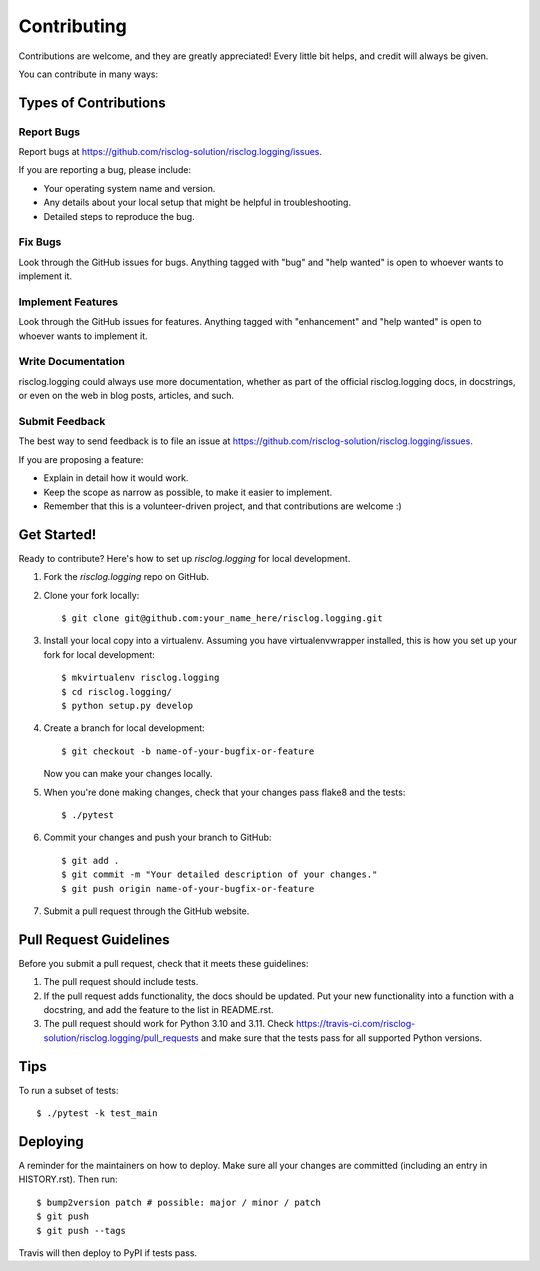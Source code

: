 .. highlight:: shell

============
Contributing
============

Contributions are welcome, and they are greatly appreciated! Every little bit
helps, and credit will always be given.

You can contribute in many ways:

Types of Contributions
----------------------

Report Bugs
~~~~~~~~~~~

Report bugs at https://github.com/risclog-solution/risclog.logging/issues.

If you are reporting a bug, please include:

* Your operating system name and version.
* Any details about your local setup that might be helpful in troubleshooting.
* Detailed steps to reproduce the bug.

Fix Bugs
~~~~~~~~

Look through the GitHub issues for bugs. Anything tagged with "bug" and "help
wanted" is open to whoever wants to implement it.

Implement Features
~~~~~~~~~~~~~~~~~~

Look through the GitHub issues for features. Anything tagged with "enhancement"
and "help wanted" is open to whoever wants to implement it.

Write Documentation
~~~~~~~~~~~~~~~~~~~

risclog.logging could always use more documentation, whether as part of the
official risclog.logging docs, in docstrings, or even on the web in blog posts,
articles, and such.

Submit Feedback
~~~~~~~~~~~~~~~

The best way to send feedback is to file an issue at https://github.com/risclog-solution/risclog.logging/issues.

If you are proposing a feature:

* Explain in detail how it would work.
* Keep the scope as narrow as possible, to make it easier to implement.
* Remember that this is a volunteer-driven project, and that contributions
  are welcome :)

Get Started!
------------

Ready to contribute? Here's how to set up `risclog.logging` for local development.

1. Fork the `risclog.logging` repo on GitHub.
2. Clone your fork locally::

    $ git clone git@github.com:your_name_here/risclog.logging.git

3. Install your local copy into a virtualenv. Assuming you have virtualenvwrapper installed, this is how you set up your fork for local development::

    $ mkvirtualenv risclog.logging
    $ cd risclog.logging/
    $ python setup.py develop

4. Create a branch for local development::

    $ git checkout -b name-of-your-bugfix-or-feature

   Now you can make your changes locally.

5. When you're done making changes, check that your changes pass flake8 and the
   tests::

    $ ./pytest

6. Commit your changes and push your branch to GitHub::

    $ git add .
    $ git commit -m "Your detailed description of your changes."
    $ git push origin name-of-your-bugfix-or-feature

7. Submit a pull request through the GitHub website.

Pull Request Guidelines
-----------------------

Before you submit a pull request, check that it meets these guidelines:

1. The pull request should include tests.
2. If the pull request adds functionality, the docs should be updated. Put
   your new functionality into a function with a docstring, and add the
   feature to the list in README.rst.
3. The pull request should work for Python 3.10 and 3.11. Check
   https://travis-ci.com/risclog-solution/risclog.logging/pull_requests
   and make sure that the tests pass for all supported Python versions.

Tips
----

To run a subset of tests::

    $ ./pytest -k test_main

Deploying
---------

A reminder for the maintainers on how to deploy.
Make sure all your changes are committed (including an entry in HISTORY.rst).
Then run::

$ bump2version patch # possible: major / minor / patch
$ git push
$ git push --tags

Travis will then deploy to PyPI if tests pass.
